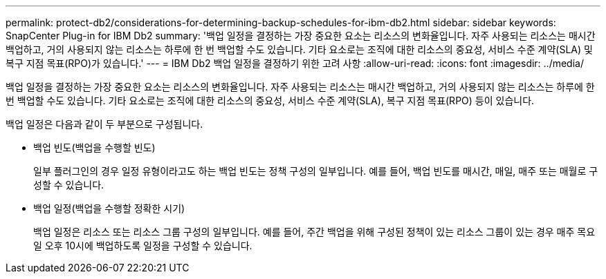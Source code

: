 ---
permalink: protect-db2/considerations-for-determining-backup-schedules-for-ibm-db2.html 
sidebar: sidebar 
keywords: SnapCenter Plug-in for IBM Db2 
summary: '백업 일정을 결정하는 가장 중요한 요소는 리소스의 변화율입니다.  자주 사용되는 리소스는 매시간 백업하고, 거의 사용되지 않는 리소스는 하루에 한 번 백업할 수도 있습니다.  기타 요소로는 조직에 대한 리소스의 중요성, 서비스 수준 계약(SLA) 및 복구 지점 목표(RPO)가 있습니다.' 
---
= IBM Db2 백업 일정을 결정하기 위한 고려 사항
:allow-uri-read: 
:icons: font
:imagesdir: ../media/


[role="lead"]
백업 일정을 결정하는 가장 중요한 요소는 리소스의 변화율입니다.  자주 사용되는 리소스는 매시간 백업하고, 거의 사용되지 않는 리소스는 하루에 한 번 백업할 수도 있습니다.  기타 요소로는 조직에 대한 리소스의 중요성, 서비스 수준 계약(SLA), 복구 지점 목표(RPO) 등이 있습니다.

백업 일정은 다음과 같이 두 부분으로 구성됩니다.

* 백업 빈도(백업을 수행할 빈도)
+
일부 플러그인의 경우 일정 유형이라고도 하는 백업 빈도는 정책 구성의 일부입니다.  예를 들어, 백업 빈도를 매시간, 매일, 매주 또는 매월로 구성할 수 있습니다.

* 백업 일정(백업을 수행할 정확한 시기)
+
백업 일정은 리소스 또는 리소스 그룹 구성의 일부입니다.  예를 들어, 주간 백업을 위해 구성된 정책이 있는 리소스 그룹이 있는 경우 매주 목요일 오후 10시에 백업하도록 일정을 구성할 수 있습니다.


